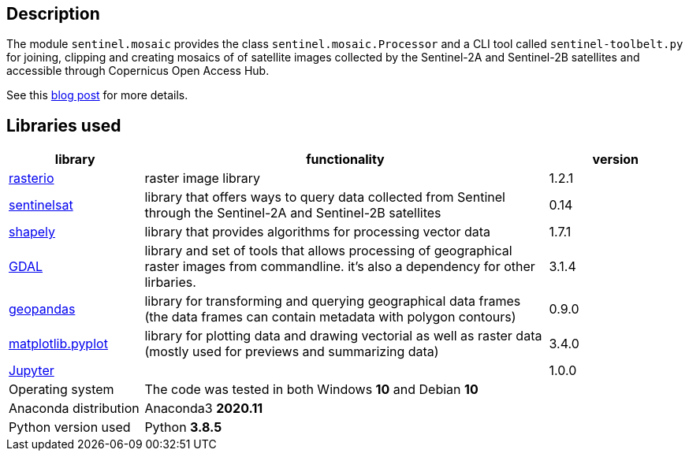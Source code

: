 == Description

The module `sentinel.mosaic` provides the class `sentinel.mosaic.Processor` and a CLI tool called 
`sentinel-toolbelt.py` for joining, clipping and creating mosaics of of satellite images collected
by the Sentinel-2A and Sentinel-2B satellites and accessible through Copernicus Open Access Hub.

See this link:https://wsdookadr.github.io/posts/p5/[blog post] for more details.

== Libraries used

[%header,cols="1,3,1"]
|===
| library
| functionality
| version

| link:https://rasterio.readthedocs.io/en/latest/[rasterio]
| raster image library
| 1.2.1

| link:https://sentinelsat.readthedocs.io/en/stable/[sentinelsat]
| library that offers ways to query data collected from Sentinel through the Sentinel-2A and Sentinel-2B satellites
| 0.14 

| link:https://shapely.readthedocs.io/en/stable/manual.html[shapely]
| library that provides algorithms for processing vector data
| 1.7.1

| link:https://gdal.org/programs/index.html[GDAL]
| library and set of tools that allows processing of geographical raster images from commandline. it's also
  a dependency for other lirbaries.
| 3.1.4

| link:https://geopandas.org/[geopandas]
| library for transforming and querying geographical data frames (the data frames can contain metadata with polygon contours) 
| 0.9.0

| link:https://matplotlib.org/stable/api/_as_gen/matplotlib.pyplot.html[matplotlib.pyplot]
| library for plotting data and drawing vectorial as well as raster data (mostly used for previews and summarizing data)
| 3.4.0

| link:https://jupyter.org/[Jupyter]
| 
| 1.0.0

| Operating system
| The code was tested in both Windows *10* and Debian *10* 
| 

| Anaconda distribution
| Anaconda3 *2020.11*
| 

| Python version used
| Python *3.8.5*
|

|===

